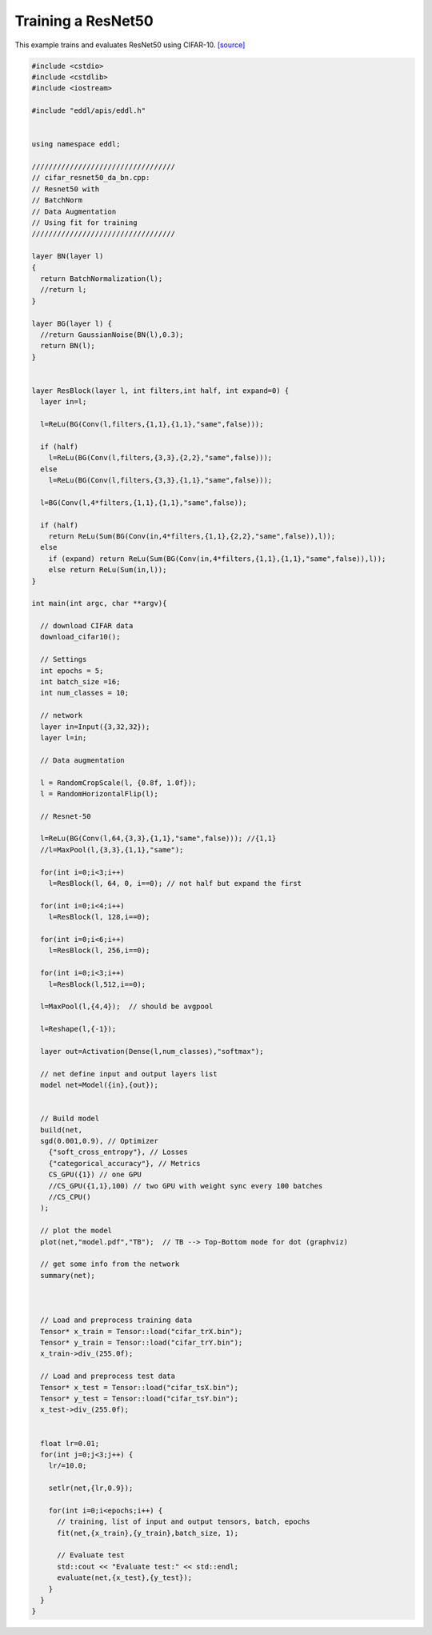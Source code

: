 Training a ResNet50
---------------------

This example trains and evaluates ResNet50 using CIFAR-10. `[source] <https://github.com/deephealthproject/eddl/blob/master/examples/nn/2_cifar10/7_cifar_resnet50_da_bn.cpp>`__

.. image:: /_static/images/models/resnet50.svg
  :scale: 100%


.. code:: c++

    #include <cstdio>
    #include <cstdlib>
    #include <iostream>

    #include "eddl/apis/eddl.h"


    using namespace eddl;

    //////////////////////////////////
    // cifar_resnet50_da_bn.cpp:
    // Resnet50 with
    // BatchNorm
    // Data Augmentation
    // Using fit for training
    //////////////////////////////////

    layer BN(layer l)
    {
      return BatchNormalization(l);
      //return l;
    }

    layer BG(layer l) {
      //return GaussianNoise(BN(l),0.3);
      return BN(l);
    }


    layer ResBlock(layer l, int filters,int half, int expand=0) {
      layer in=l;

      l=ReLu(BG(Conv(l,filters,{1,1},{1,1},"same",false)));

      if (half)
        l=ReLu(BG(Conv(l,filters,{3,3},{2,2},"same",false)));
      else
        l=ReLu(BG(Conv(l,filters,{3,3},{1,1},"same",false)));

      l=BG(Conv(l,4*filters,{1,1},{1,1},"same",false));

      if (half)
        return ReLu(Sum(BG(Conv(in,4*filters,{1,1},{2,2},"same",false)),l));
      else
        if (expand) return ReLu(Sum(BG(Conv(in,4*filters,{1,1},{1,1},"same",false)),l));
        else return ReLu(Sum(in,l));
    }

    int main(int argc, char **argv){

      // download CIFAR data
      download_cifar10();

      // Settings
      int epochs = 5;
      int batch_size =16;
      int num_classes = 10;

      // network
      layer in=Input({3,32,32});
      layer l=in;

      // Data augmentation

      l = RandomCropScale(l, {0.8f, 1.0f});
      l = RandomHorizontalFlip(l);

      // Resnet-50

      l=ReLu(BG(Conv(l,64,{3,3},{1,1},"same",false))); //{1,1}
      //l=MaxPool(l,{3,3},{1,1},"same");

      for(int i=0;i<3;i++)
        l=ResBlock(l, 64, 0, i==0); // not half but expand the first

      for(int i=0;i<4;i++)
        l=ResBlock(l, 128,i==0);

      for(int i=0;i<6;i++)
        l=ResBlock(l, 256,i==0);

      for(int i=0;i<3;i++)
        l=ResBlock(l,512,i==0);

      l=MaxPool(l,{4,4});  // should be avgpool

      l=Reshape(l,{-1});

      layer out=Activation(Dense(l,num_classes),"softmax");

      // net define input and output layers list
      model net=Model({in},{out});


      // Build model
      build(net,
      sgd(0.001,0.9), // Optimizer
        {"soft_cross_entropy"}, // Losses
        {"categorical_accuracy"}, // Metrics
        CS_GPU({1}) // one GPU
        //CS_GPU({1,1},100) // two GPU with weight sync every 100 batches
        //CS_CPU()
      );

      // plot the model
      plot(net,"model.pdf","TB");  // TB --> Top-Bottom mode for dot (graphviz)

      // get some info from the network
      summary(net);



      // Load and preprocess training data
      Tensor* x_train = Tensor::load("cifar_trX.bin");
      Tensor* y_train = Tensor::load("cifar_trY.bin");
      x_train->div_(255.0f);

      // Load and preprocess test data
      Tensor* x_test = Tensor::load("cifar_tsX.bin");
      Tensor* y_test = Tensor::load("cifar_tsY.bin");
      x_test->div_(255.0f);


      float lr=0.01;
      for(int j=0;j<3;j++) {
        lr/=10.0;

        setlr(net,{lr,0.9});

        for(int i=0;i<epochs;i++) {
          // training, list of input and output tensors, batch, epochs
          fit(net,{x_train},{y_train},batch_size, 1);

          // Evaluate test
          std::cout << "Evaluate test:" << std::endl;
          evaluate(net,{x_test},{y_test});
        }
      }
    }
